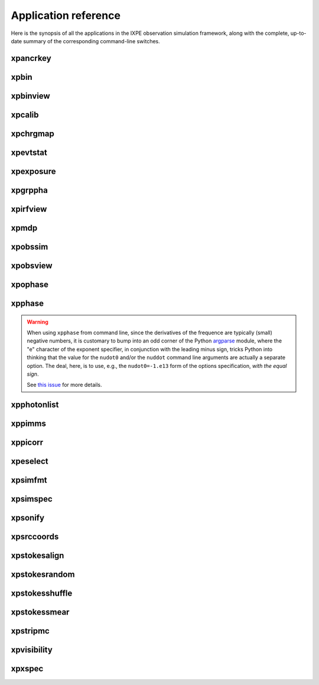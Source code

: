 .. _reference:

Application reference
=====================

Here is the synopsis of all the applications in the IXPE observation simulation
framework, along with the complete, up-to-date summary of the corresponding
command-line switches.


.. _reference-xpancrkey:

xpancrkey
---------
.. command-output:: xpancrkey.py --help



.. _reference-xpbin:

xpbin
-----
.. command-output:: xpbin.py --help



.. _reference-xpbinview:

xpbinview
---------
.. command-output:: xpbinview.py --help



.. _reference-xpcalib:

xpcalib
-------
.. command-output:: xpcalib.py --help



.. _reference-xpchrgmap:

xpchrgmap
---------
.. command-output:: xpchrgmap.py --help



.. _reference-xpevtstat:

xpevtstat
---------
.. command-output:: xpevtstat.py --help



.. _reference-xpexposure:

xpexposure
----------
.. command-output:: xpexposure.py --help



.. _reference-xpgrppha:

xpgrppha
--------
.. command-output:: xpgrppha.py --help



.. _reference-xpirfview:

xpirfview
-----------
.. command-output:: xpirfview.py --help



.. _reference-xpmdp:

xpmdp
-----
.. command-output:: xpmdp.py --help



.. _reference-xpobssim:

xpobssim
--------
.. command-output:: xpobssim.py --help



.. _reference-xpobsview:

xpobsview
---------
.. command-output:: xpobsview.py --help


.. _reference-xpophase:

xpophase
--------
.. command-output:: xpophase.py --help



.. _reference-xpphase:

xpphase
-------
.. command-output:: xpphase.py --help


.. warning::

   When using ``xpphase`` from command line, since the derivatives of the
   frequence are typically (small) negative numbers, it is customary to bump
   into an odd corner of the Python
   `argparse <https://docs.python.org/3/library/argparse.html>`_ module, where
   the "e" character of the exponent specifier, in conjunction with the leading
   minus sign, tricks Python into thinking that the value for the ``nudot0``
   and/or the ``nuddot`` command line arguments are actually a separate option.
   The deal, here, is to use, e.g., the ``nudot0=-1.e13`` form of the options
   specification, `with the equal sign`.

   See `this issue <https://bitbucket.org/ixpesw/ixpeobssim/issues/440>`_
   for more details.


.. _reference-xpphotonlist:

xpphotonlist
------------
.. command-output:: xpphotonlist.py --help



.. _reference-xppimms:

xppimms
-------
.. command-output:: xppimms.py --help



.. _reference-xppiscale:

xppicorr
--------
.. command-output:: xppicorr.py --help



.. _reference-xpselect:

xpeselect
---------
.. command-output:: xpselect.py --help



.. _reference-xpsimfmt:

xpsimfmt
--------
.. command-output:: xpsimfmt.py --help



.. _reference-xpsimspec:

xpsimspec
---------
.. command-output:: xpsimspec.py --help



.. _reference-xpsonify:

xpsonify
--------
.. command-output:: xpsonify.py --help



.. _reference-xpsrccoords:

xpsrccoords
-----------
.. command-output:: xpsrccoords.py --help


.. _reference-xpstokesalign:

xpstokesalign
-------------
.. command-output:: xpstokesalign.py --help



.. _reference-xpstokesrandom:

xpstokesrandom
--------------
.. command-output:: xpstokesrandom.py --help



.. _reference-xpstokesshuffle:

xpstokesshuffle
---------------
.. command-output:: xpstokesshuffle.py --help



.. _reference-xpstokessmear:

xpstokessmear
-------------
.. command-output:: xpstokessmear.py --help



.. _reference-xpstripmc:

xpstripmc
---------
.. command-output:: xpstripmc.py --help




.. _reference-xpvisibility:

xpvisibility
------------
.. command-output:: xpvisibility.py --help



.. _reference-xpxspec:

xpxspec
-------
.. command-output:: xpxspec.py --help
